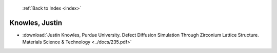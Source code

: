  :ref:`Back to Index <index>`

Knowles, Justin
---------------

* :download:`Justin Knowles, Purdue University. Defect Diffusion Simulation Through Zirconium Lattice Structure. Materials Science & Technology <../docs/235.pdf>`

